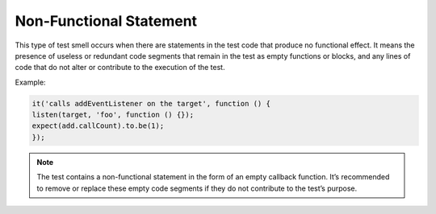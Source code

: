 Non-Functional Statement
========================
This type of test smell occurs when there are statements in the test code that produce no functional effect. It means the presence of useless or redundant code segments that remain in the test as empty functions or blocks, and any lines of code that do not alter or contribute to the execution of the test.

Example:

.. code-block:: javascript

  it('calls addEventListener on the target', function () {
  listen(target, 'foo', function () {});
  expect(add.callCount).to.be(1);
  });



.. note::
  The test contains a non-functional statement in the form of an empty callback function. It’s recommended to remove or replace these empty code segments if they do not contribute to the test’s purpose.